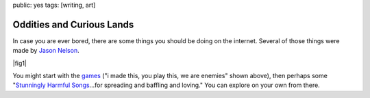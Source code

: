 public: yes
tags: [writing, art]


Oddities and Curious Lands
==========================

In case you are ever bored,
there are some things you should be doing
on the internet.
Several of those things were made by
`Jason Nelson <http://www.secrettechnology.com/>`_.

|fig1|

You might start with the games_
("i made this, you play this, we are enemies"
shown above),
then perhaps some
"`Stunningly Harmful Songs`_...for
spreading and baffling and loving."
You can explore on your own from there.

.. _games: http://www.arcticacre.com/
.. _Stunningly Harmful Songs: http://www.secrettechnology.com/songs/harmsong1.html

.. |fig1| raw:: html

  <figure>
    <a href="http://www.arcticacre.com/">
      <img src="/static/pictures/i-made-this.jpg" alt="ArcticAcre Oddities and Curious Lands" />
    </a>
    <figcaption>
      The <a href="http://www.arcticacre.com/">arctic(acre) is not</a>
      to say cold,
      so much as barren,
      unable to procreate in the usual sense,
      and so making what the he in question calls games
      or poetry or chaos
      or any other
      <a href="http://lmgtfy.com/?q=ramblemancy">ramblemancy</a>
      of words like butter.
      Birthed by the maternal
      womb-like structures of Adobe Flash,
      and his fear of obsolesence.
    </figcaption>
  </figure>
